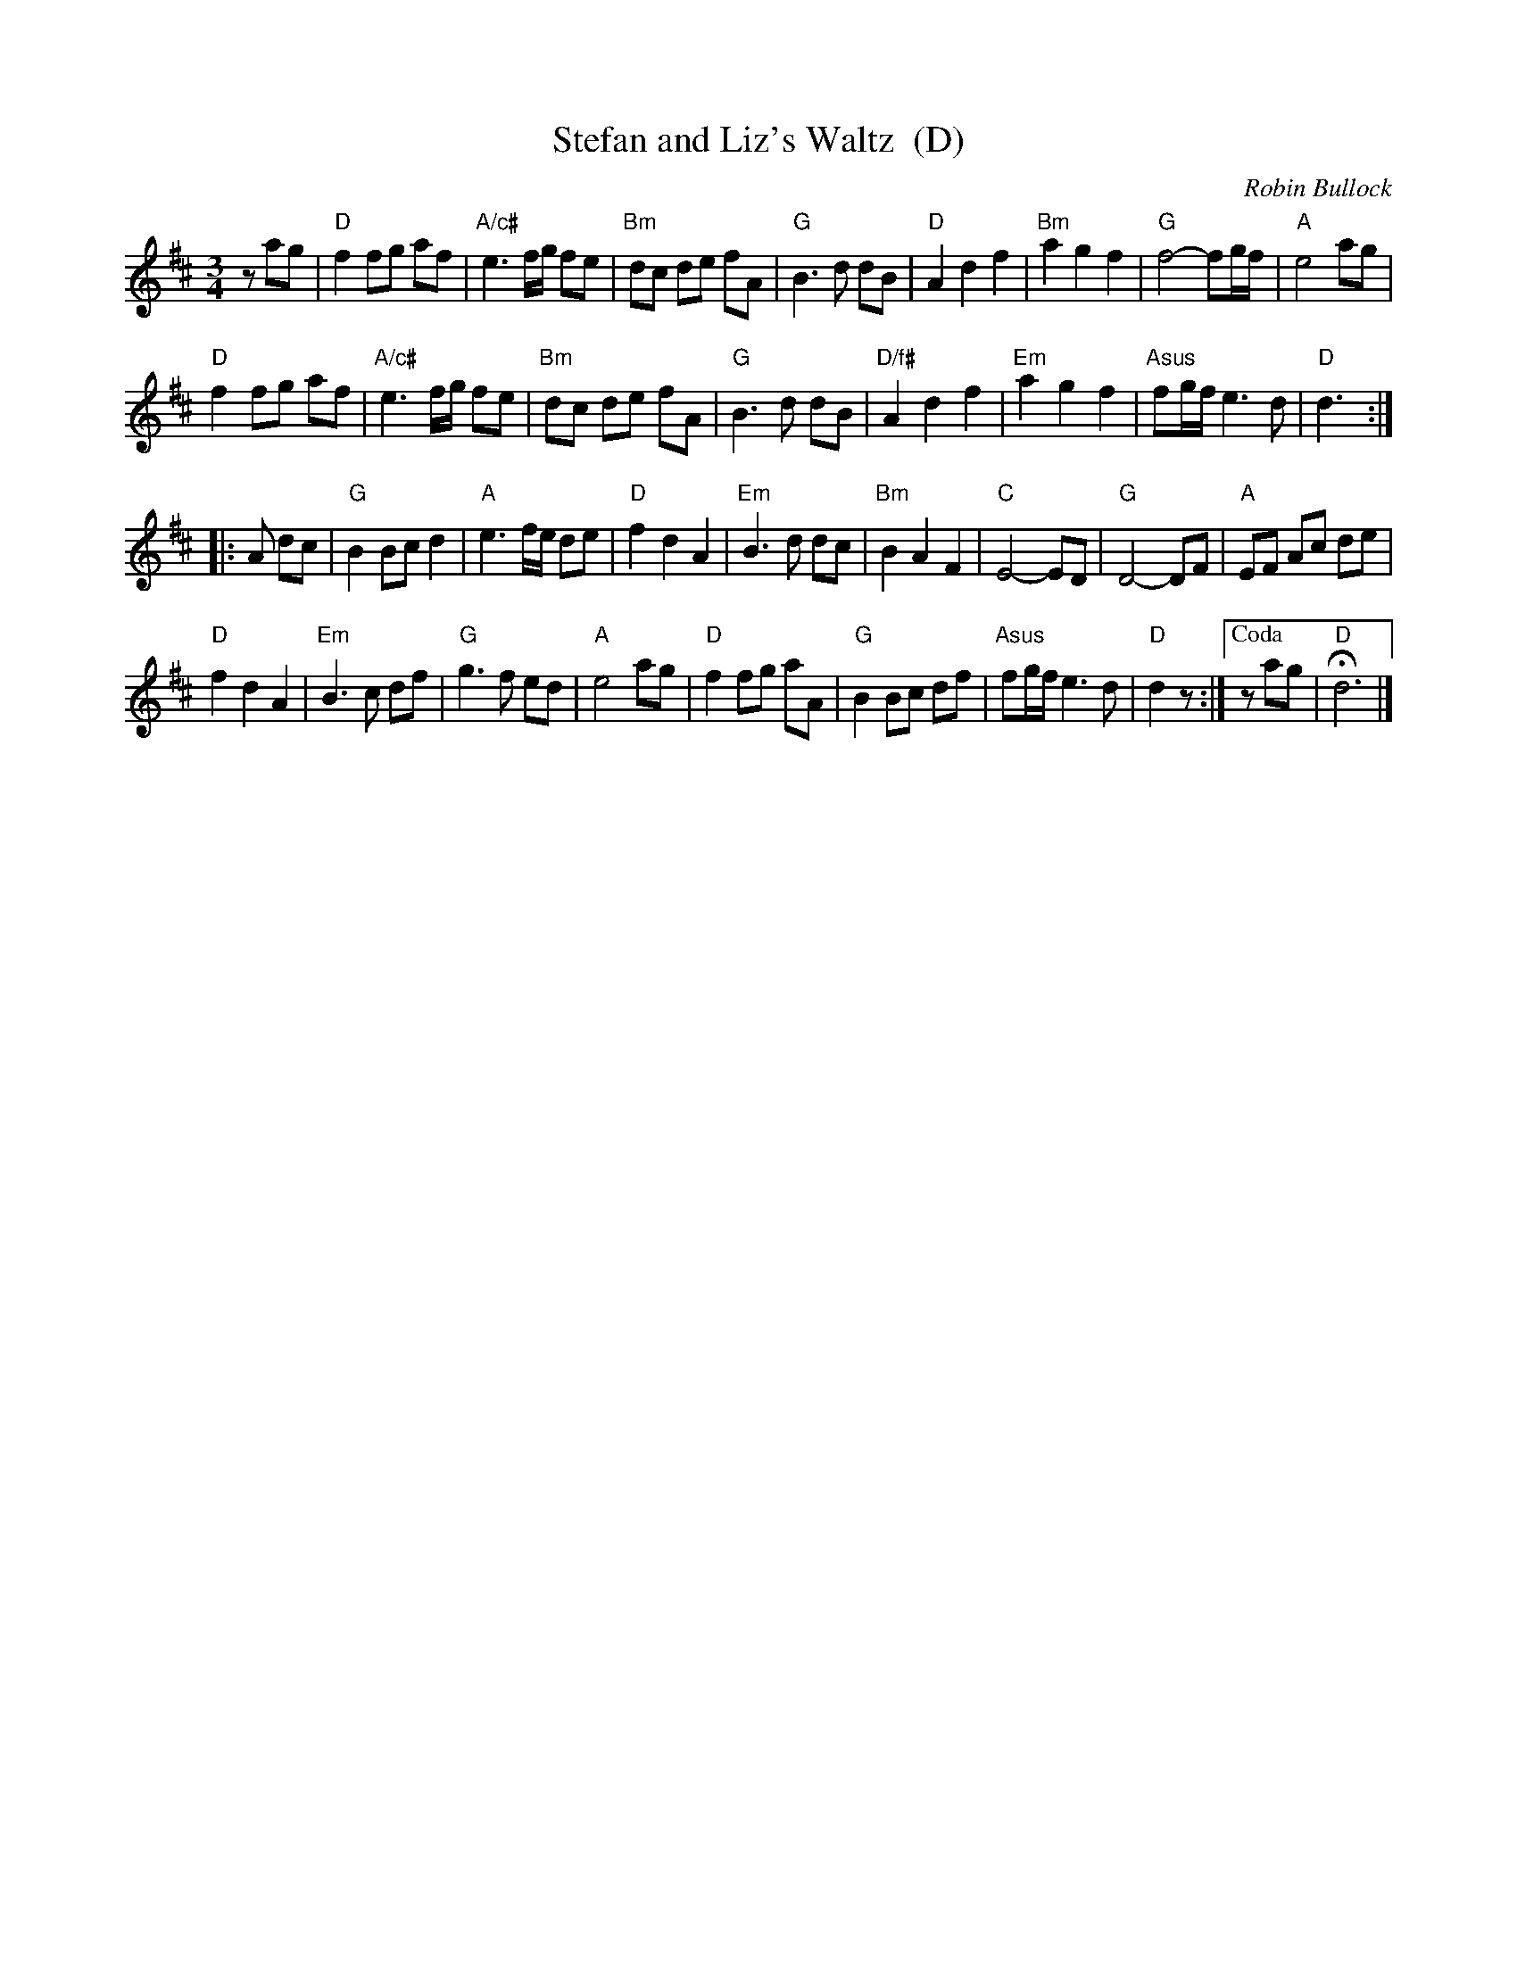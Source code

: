 X: 1
T: Stefan and Liz's Waltz  (D)
C: Robin Bullock
R: waltz
Z: 2011 John Chambers <jc:trillian.mit.edu> 
M: 3/4
L: 1/8
K: D
zag |\
"D"f2 fg af | "A/c#"e3 f/g/ fe | "Bm"dc de fA | "G"B3 d dB |\
"D"A2 d2 f2 | "Bm"a2 g2 f2 | "G"f4- fg/f/ | "A"e4 ag |
"D"f2 fg af | "A/c#"e3 f/g/ fe | "Bm"dc de fA | "G"B3 d dB |\
"D/f#"A2 d2 f2 | "Em"a2 g2 f2 | "Asus"fg/f/ e3 d | "D"d3 :|
|: A dc |\
"G"B2 Bc d2 | "A"e3 f/e/ de | "D"f2 d2 A2 | "Em"B3 d dc |\
"Bm"B2 A2 F2 | "C"E4- ED | "G"D4- DF | "A"EF Ac de |
"D"f2 d2 A2 | "Em"B3 c df | "G"g3 f ed | "A"e4 ag |\
"D"f2 fg aA | "G"B2 Bc df | "Asus"fg/f/ e3 d | "D"d2 z :|["Coda" zag | "D"Hd6 |]
